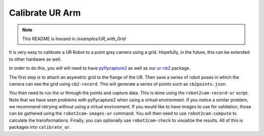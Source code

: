 Calibrate UR Arm
================

.. note:: This README is housed in `/examples/UR_with_Grid`

It is very easy to calibrate a UR Robot to a point grey camera using a
grid. Hopefully, in the future, this can be extended to other hardware
as well.

In order to do this, you will will need to have
`pyflycapture2 <https://github.com/jordens/pyflycapture2>`__ as well as
our `ur-cb2 <https://pypi.python.org/pypi/ur_cb2>`__ package.

The first step is to attach an asymetric grid to the flange of the UR.
Then save a series of robot poses in which the camera can see the grid
using ``cb2-record``. This will generate a series of points such as
``cb2points.json``.

You then need to run the ur through the points and capture data. This is
done using the ``robot2cam-record-ur`` script. Note that we have seen
problems with pyflycapture2 when using a virtual environment. If you notice
a similar problem, we recommend retrying without using a virtual environment.
If you would like to have images to use for validation, those can be gathered 
using the ``robot2cam-images-ur`` command. You will then need to use
``robot2cam-compute`` to calculate the transformations. Finally, you can
optionally use ``robot2cam-check`` to visualize the results. All of this
is packages into ``calibrate_ur``.
